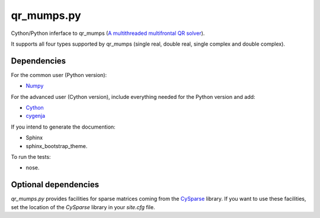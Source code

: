 qr_mumps.py
===========

Cython/Python inferface to qr_mumps (`A multithreaded multifrontal QR solver <http://buttari.perso.enseeiht.fr/qr_mumps/>`_).

It supports all four types supported by qr_mumps (single real, double real, single complex and double complex).

Dependencies
------------

For the common user (Python version):

- `Numpy <http://www.numpy.org>`_

For the advanced user (Cython version), include everything needed for the Python version and add:

- `Cython <https://github.com/cython/cython.git>`_
- `cygenja <https://github.com/PythonOptimizers/cygenja.git>`_

If you intend to generate the documention:

- Sphinx
- sphinx_bootstrap_theme.

To run the tests:

- nose.

Optional dependencies
---------------------

`qr_mumps.py` provides facilities for sparse matrices coming from the `CySparse <https://github.com/PythonOptimizers/cysparse>`_ library.
If you want to use these facilities, set the location of the `CySparse` library in your `site.cfg` file.
